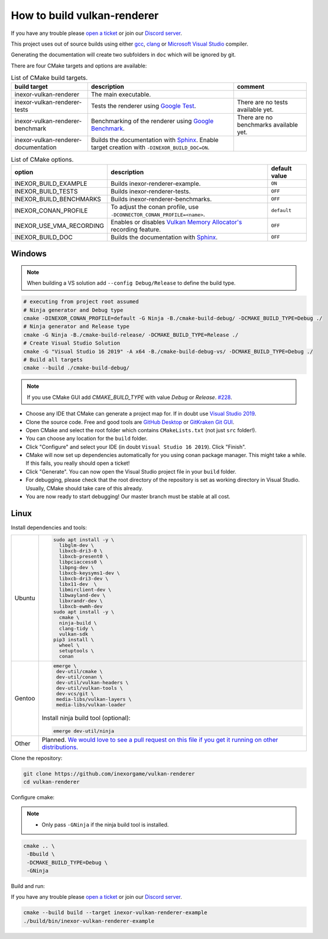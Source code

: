 .. _BUILDING:

How to build vulkan-renderer
============================

If you have any trouble please `open a ticket <https://github.com/inexorgame/vulkan-renderer/issues>`__ or join our `Discord server <https://discord.com/invite/acUW8k7>`__.

This project uses out of source builds using either `gcc <https://gcc.gnu.org/>`__, `clang <https://clang.llvm.org/>`__ or `Microsoft Visual Studio <https://visualstudio.microsoft.com/en/downloads/>`__ compiler.

Generating the documentation will create two subfolders in ``doc`` which will be ignored by git.

There are four CMake targets and options are available:

.. list-table:: List of CMake build targets.
   :header-rows: 1

   * - build target
     - description
     - comment
   * - inexor-vulkan-renderer
     - The main executable.
     -
   * - inexor-vulkan-renderer-tests
     - Tests the renderer using `Google Test <https://github.com/google/googletest>`__.
     - There are no tests available yet.
   * - inexor-vulkan-renderer-benchmark
     - Benchmarking of the renderer using `Google Benchmark <https://github.com/google/benchmark>`__.
     - There are no benchmarks available yet.
   * - inexor-vulkan-renderer-documentation
     - Builds the documentation with `Sphinx <https://www.sphinx-doc.org/en/master/>`__. Enable target creation with ``-DINEXOR_BUILD_DOC=ON``.
     -

.. list-table:: List of CMake options.
   :header-rows: 1

   * - option
     - description
     - default value
   * - INEXOR_BUILD_EXAMPLE
     - Builds inexor-renderer-example.
     - ``ON``
   * - INEXOR_BUILD_TESTS
     - Builds inexor-renderer-tests.
     - ``OFF``
   * - INEXOR_BUILD_BENCHMARKS
     - Builds inexor-renderer-benchmarks.
     - ``OFF``
   * - INEXOR_CONAN_PROFILE
     - To adjust the conan profile, use ``-DCONNECTOR_CONAN_PROFILE=<name>``.
     - ``default``
   * - INEXOR_USE_VMA_RECORDING
     - Enables or disables `Vulkan Memory Allocator's <https://github.com/GPUOpen-LibrariesAndSDKs/VulkanMemoryAllocator>`__ recording feature.
     - ``OFF``
   * - INEXOR_BUILD_DOC
     - Builds the documentation with `Sphinx <https://www.sphinx-doc.org/en/master/>`__.
     - ``OFF``

.. _BUILDING windows:

Windows
^^^^^^^

.. note::
    When building a VS solution add ``--config Debug/Release`` to define the build type.

.. code-block:: shell

    # executing from project root assumed
    # Ninja generator and Debug type
    cmake -DINEXOR_CONAN_PROFILE=default -G Ninja -B./cmake-build-debug/ -DCMAKE_BUILD_TYPE=Debug ./
    # Ninja generator and Release type
    cmake -G Ninja -B./cmake-build-release/ -DCMAKE_BUILD_TYPE=Release ./
    # Create Visual Studio Solution
    cmake -G "Visual Studio 16 2019" -A x64 -B./cmake-build-debug-vs/ -DCMAKE_BUILD_TYPE=Debug ./
    # Build all targets
    cmake --build ./cmake-build-debug/

.. note::
    If you use CMake GUI add `CMAKE_BUILD_TYPE` with value `Debug` or `Release`. `#228 <https://github.com/inexorgame/vulkan-renderer/issues/228>`__.

- Choose any IDE that CMake can generate a project map for. If in doubt use `Visual Studio 2019 <https://visualstudio.microsoft.com/>`__.
- Clone the source code. Free and good tools are `GitHub Desktop <https://desktop.github.com/>`__ or `GitKraken Git GUI <https://www.gitkraken.com/git-client>`__.
- Open CMake and select the root folder which contains ``CMakeLists.txt`` (not just ``src`` folder!).
- You can choose any location for the ``build`` folder.
- Click "Configure" and select your IDE (in doubt ``Visual Studio 16 2019``). Click "Finish".
- CMake will now set up dependencies automatically for you using conan package manager. This might take a while. If this fails, you really should open a ticket!
- Click "Generate". You can now open the Visual Studio project file in your ``build`` folder.
- For debugging, please check that the root directory of the repository is set as working directory in Visual Studio. Usually, CMake should take care of this already.
- You are now ready to start debugging! Our master branch must be stable at all cost.

.. _BUILDING linux:

Linux
^^^^^

Install dependencies and tools:

+--------+--------------------------------------+
| Ubuntu | .. code-block:: bash                 |
|        |                                      |
|        |     sudo apt install -y \            |
|        |       libglm-dev \                   |
|        |       libxcb-dri3-0 \                |
|        |       libxcb-present0 \              |
|        |       libpciaccess0 \                |
|        |       libpng-dev \                   |
|        |       libxcb-keysyms1-dev \          |
|        |       libxcb-dri3-dev \              |
|        |       libx11-dev  \                  |
|        |       libmirclient-dev \             |
|        |       libwayland-dev \               |
|        |       libxrandr-dev \                |
|        |       libxcb-ewmh-dev                |
|        |     sudo apt install -y \            |
|        |       cmake \                        |
|        |       ninja-build \                  |
|        |       clang-tidy \                   |
|        |       vulkan-sdk                     |
|        |     pip3 install \                   |
|        |       wheel \                        |
|        |       setuptools \                   |
|        |       conan                          |
+--------+--------------------------------------+
| Gentoo | .. code-block:: bash                 |
|        |                                      |
|        |     emerge \                         |
|        |      dev-util/cmake \                |
|        |      dev-util/conan \                |
|        |      dev-util/vulkan-headers \       |
|        |      dev-util/vulkan-tools \         |
|        |      dev-vcs/git \                   |
|        |      media-libs/vulkan-layers \      |
|        |      media-libs/vulkan-loader        |
|        |                                      |
|        |                                      |
|        | Install ninja build tool (optional): |
|        |                                      |
|        |                                      |
|        | .. code-block:: bash                 |
|        |                                      |
|        |                                      |
|        |     emerge dev-util/ninja            |
+--------+--------------------------------------+
| Other  | Planned. `We would love to see a     |
|        | pull request on this file if you get |
|        | it running on other                  |
|        | distributions.`__                    |
+--------+--------------------------------------+

__ https://github.com/inexorgame/vulkan-renderer/pulls

Clone the repository:

.. code-block:: bash

    git clone https://github.com/inexorgame/vulkan-renderer
    cd vulkan-renderer

Configure cmake:

.. note::

    - Only pass ``-GNinja`` if the ninja build tool is installed.

.. code-block:: bash

    cmake .. \
     -Bbuild \
     -DCMAKE_BUILD_TYPE=Debug \
     -GNinja

Build and run:

If you have any trouble please `open a ticket <https://github.com/inexorgame/vulkan-renderer/issues>`__ or join our `Discord server <https://discord.com/invite/acUW8k7>`__.

.. code-block:: bash

    cmake --build build --target inexor-vulkan-renderer-example
    ./build/bin/inexor-vulkan-renderer-example
